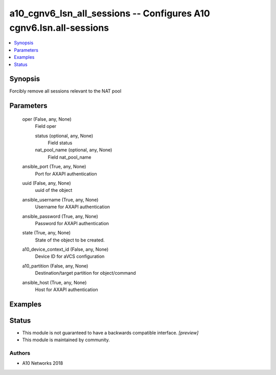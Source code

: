 .. _a10_cgnv6_lsn_all_sessions_module:


a10_cgnv6_lsn_all_sessions -- Configures A10 cgnv6.lsn.all-sessions
===================================================================

.. contents::
   :local:
   :depth: 1


Synopsis
--------

Forcibly remove all sessions relevant to the NAT pool






Parameters
----------

  oper (False, any, None)
    Field oper


    status (optional, any, None)
      Field status


    nat_pool_name (optional, any, None)
      Field nat_pool_name



  ansible_port (True, any, None)
    Port for AXAPI authentication


  uuid (False, any, None)
    uuid of the object


  ansible_username (True, any, None)
    Username for AXAPI authentication


  ansible_password (True, any, None)
    Password for AXAPI authentication


  state (True, any, None)
    State of the object to be created.


  a10_device_context_id (False, any, None)
    Device ID for aVCS configuration


  a10_partition (False, any, None)
    Destination/target partition for object/command


  ansible_host (True, any, None)
    Host for AXAPI authentication









Examples
--------

.. code-block:: yaml+jinja

    





Status
------




- This module is not guaranteed to have a backwards compatible interface. *[preview]*


- This module is maintained by community.



Authors
~~~~~~~

- A10 Networks 2018

